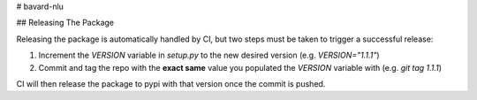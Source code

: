# bavard-nlu

## Releasing The Package

Releasing the package is automatically handled by CI, but two steps must be taken to trigger a successful release:

1. Increment the `VERSION` variable in `setup.py` to the new desired version (e.g. `VERSION="1.1.1"`)
2. Commit and tag the repo with the **exact same** value you populated the `VERSION` variable with (e.g. `git tag 1.1.1`)

CI will then release the package to pypi with that version once the commit is pushed.


